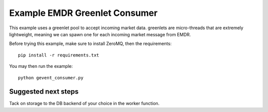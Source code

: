 Example EMDR Greenlet Consumer
==============================

This example uses a greenlet pool to accept incoming market data. greenlets
are micro-threads that are extremely lightweight, meaning we can spawn one
for each incoming market message from EMDR.

Before trying this example, make sure to install ZeroMQ, then the requirements::

    pip install -r requirements.txt

You may then run the example::

    python gevent_consumer.py

Suggested next steps
--------------------

Tack on storage to the DB backend of your choice in the worker function.